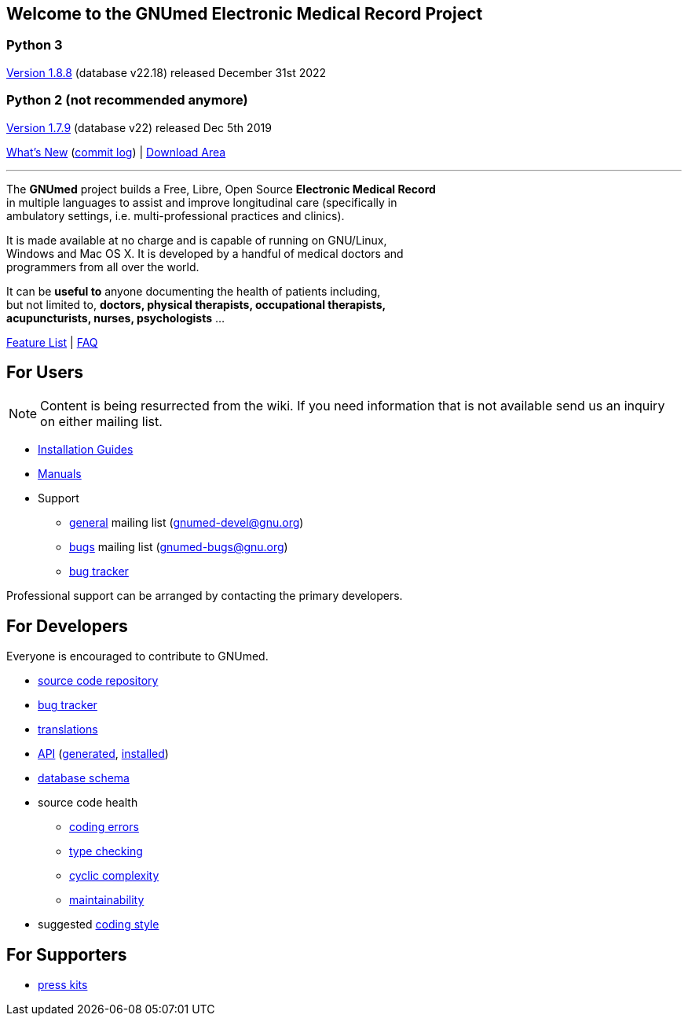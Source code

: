 == Welcome to the GNUmed Electronic Medical Record Project

=== Python 3

https://www.gnumed.de/downloads/client/1.8/gnumed-client.1.8.8.tgz[Version 1.8.8] (database v22.18) released December 31st 2022

=== Python 2 (not recommended anymore)

https://www.gnumed.de/downloads/client/1.7/gnumed-client.1.7.9.tgz[Version 1.7.9] (database v22) released Dec 5th 2019

https://github.com/ncqgm/gnumed/blob/master/gnumed/CHANGELOG[What's New] (https://github.com/ncqgm/gnumed/commits/master[commit log]) | https://www.gnumed.de/downloads/[Download Area]

'''

The *GNUmed* project builds a Free, Libre, Open Source *Electronic Medical Record* +
in multiple languages to assist and improve longitudinal care (specifically in +
ambulatory settings, i.e. multi-professional practices and clinics). +

It is made available at no charge and is capable of running on GNU/Linux, +
Windows and Mac OS X. It is developed by a handful of medical doctors and +
programmers from all over the world.

It can be *useful to* anyone documenting the health of patients including, +
but not limited to, *doctors, physical therapists, occupational therapists, +
acupuncturists, nurses, psychologists* ...

link:GNUmedFeatureList.html[Feature List] | link:GNUmedFAQ.html[FAQ]

== For Users

NOTE: Content is being resurrected from the wiki. If you need
information that is not available send us an inquiry on
either mailing list.

* link:GNUmedInstallation.html[Installation Guides]
* link:GNUmedManual.html[Manuals]

* Support
** https://lists.gnu.org/mailman/listinfo/gnumed-devel[general] mailing list (gnumed-devel@gnu.org)
** https://lists.gnu.org/mailman/listinfo/gnumed-bugs[bugs] mailing list (gnumed-bugs@gnu.org)
** https://bugs.launchpad.net/gnumed/+bugs[bug tracker]

Professional support can be arranged by contacting the primary developers.

== For Developers

Everyone is encouraged to contribute to GNUmed.

* https://github.com/ncqgm/gnumed[source code repository]
* https://bugs.launchpad.net/gnumed/+bugs[bug tracker]
* https://translations.launchpad.net/gnumed/trunk/+pots/gnumed[translations]
* link:api/[API] (link:api/generated.txt[generated], link:api/installed.txt[installed])
* link:schema/release/[database schema]
* source code health
** link:code-smell/source-coding_errors.log[coding errors]
** link:code-smell/source-type_checking.log[type checking]
** link:code-smell/source-cyclic_complexity.log[cyclic complexity]
** link:code-smell/source-maintainability.log[maintainability]
* suggested https://github.com/ncqgm/gnumed/blob/master/gnumed/CODINGSTYLE[coding style]

== For Supporters

* https://www.gnumed.de/downloads/press/[press kits]

////

== Discover it

//https://www.flickr.com/photos/gnumed/sets/72157623196909218/show/[flickr]
//src="https://www.gnumed.de/theme/images/slides/scaled/EMRJournal-scaled.png"

Please use the links above to *download and install the client*, be
aware that the _public_ server is sometimes a little slow -- give it
about 30s to respond to each screen change or refresh that you make. You
can of course create your own _local_ server database -- please see the
_Installation Guides_ above.

== Grow it

* subscribe to the developer
https://savannah.gnu.org/mail/?group=gnumed[mailing list]

== Get support

The GNUmed project operates
https://savannah.gnu.org/mail/?group=gnumed[mailing lists] and a
https://www.vondoczudoc.de[forum] for its users and developers.

== News

https://gnumed.blogspot.com[News]

https://savannah.gnu.org/mail/?group=gnumed[Mailing List]

////
